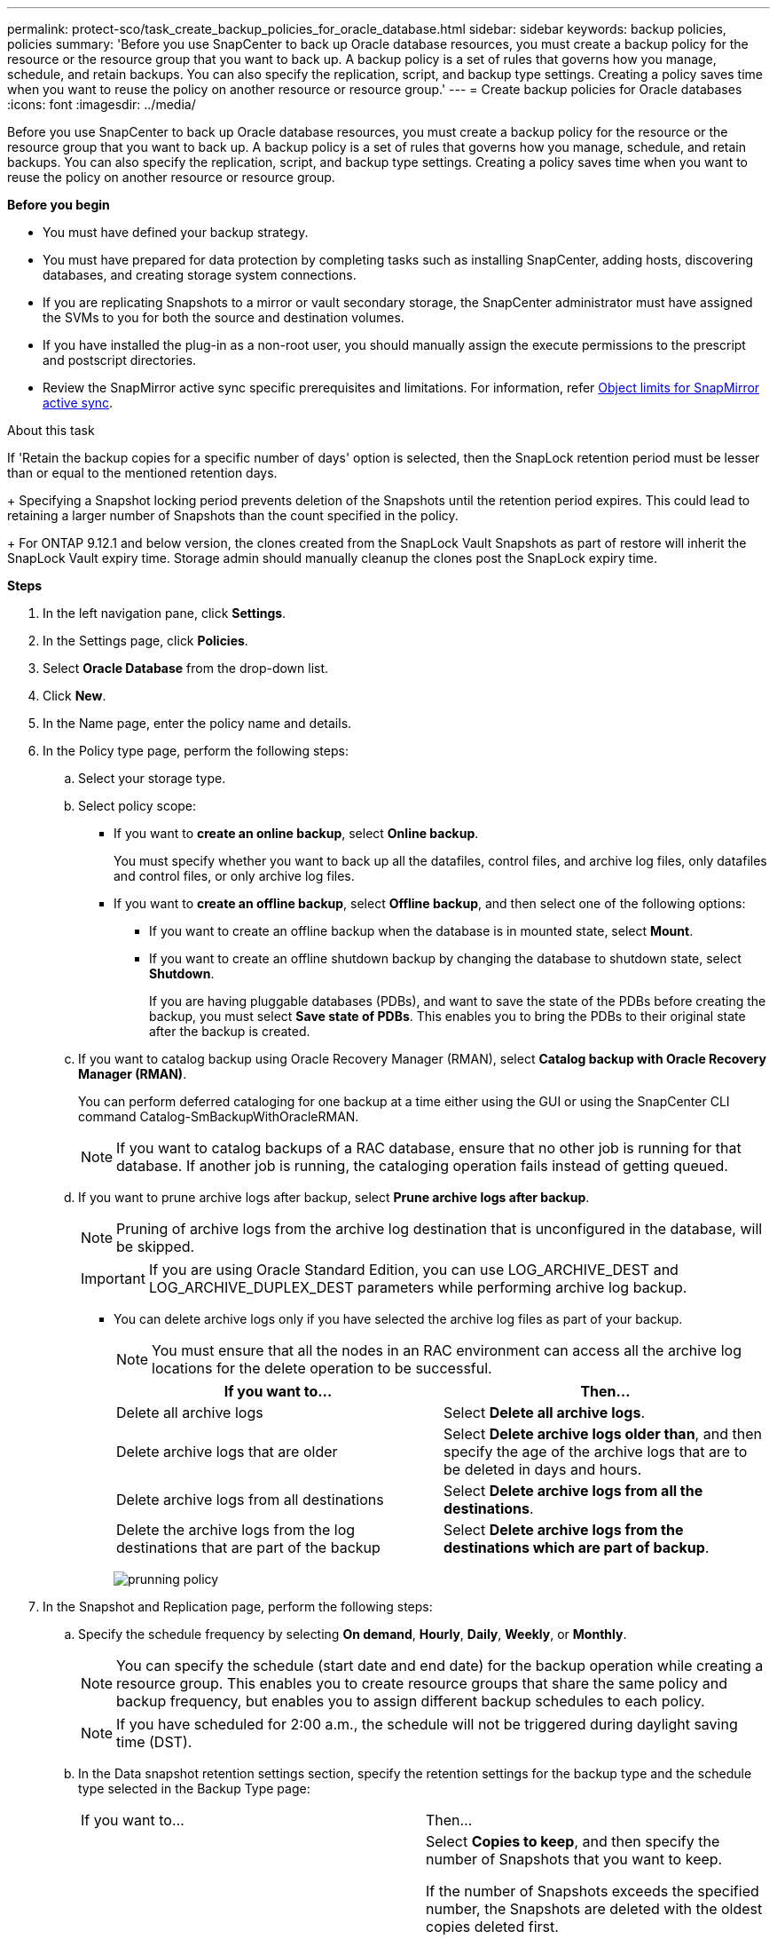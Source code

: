 ---
permalink: protect-sco/task_create_backup_policies_for_oracle_database.html
sidebar: sidebar
keywords: backup policies, policies
summary: 'Before you use SnapCenter to back up Oracle database resources, you must create a backup policy for the resource or the resource group that you want to back up. A backup policy is a set of rules that governs how you manage, schedule, and retain backups. You can also specify the replication, script, and backup type settings. Creating a policy saves time when you want to reuse the policy on another resource or resource group.'
---
= Create backup policies for Oracle databases
:icons: font
:imagesdir: ../media/

[.lead]
Before you use SnapCenter to back up Oracle database resources, you must create a backup policy for the resource or the resource group that you want to back up. A backup policy is a set of rules that governs how you manage, schedule, and retain backups. You can also specify the replication, script, and backup type settings. Creating a policy saves time when you want to reuse the policy on another resource or resource group.

*Before you begin*

* You must have defined your backup strategy.
* You must have prepared for data protection by completing tasks such as installing SnapCenter, adding hosts, discovering databases, and creating storage system connections.
* If you are replicating Snapshots to a mirror or vault secondary storage, the SnapCenter administrator must have assigned the SVMs to you for both the source and destination volumes.
* If you have installed the plug-in as a non-root user, you should manually assign the execute permissions to the prescript and postscript directories.
* Review the SnapMirror active sync specific prerequisites and limitations. For information, refer https://docs.netapp.com/us-en/ontap/smbc/considerations-limits.html#volumes[Object limits for SnapMirror active sync].

.About this task

If 'Retain the backup copies for a specific number of days' option is selected, then the SnapLock retention period must be lesser than or equal to the mentioned retention days.
+
Specifying a Snapshot locking period prevents deletion of the Snapshots until the retention period expires. This could lead to retaining a larger number of Snapshots than the count specified in the policy.
+
For ONTAP 9.12.1 and below version, the clones created from the SnapLock Vault Snapshots  as part of restore will inherit the SnapLock Vault expiry time. Storage admin should manually cleanup the clones post the SnapLock expiry time.

*Steps*

. In the left navigation pane, click *Settings*.
. In the Settings page, click *Policies*.
. Select *Oracle Database* from the drop-down list.
. Click *New*.
. In the Name page, enter the policy name and details.
. In the Policy type page, perform the following steps:
.. Select your storage type.

.. Select policy scope:
 ** If you want to *create an online backup*, select *Online backup*.
+
You must specify whether you want to back up all the datafiles, control files, and archive log files, only datafiles and control files, or only archive log files.

 ** If you want to *create an offline backup*, select *Offline backup*, and then select one of the following options:
  *** If you want to create an offline backup when the database is in mounted state, select *Mount*.
  *** If you want to create an offline shutdown backup by changing the database to shutdown state, select *Shutdown*.
+
If you are having pluggable databases (PDBs), and want to save the state of the PDBs before creating the backup, you must select *Save state of PDBs*. This enables you to bring the PDBs to their original state after the backup is created.

 .. If you want to catalog backup using Oracle Recovery Manager (RMAN), select *Catalog backup with Oracle Recovery Manager (RMAN)*.
+
You can perform deferred cataloging for one backup at a time either using the GUI or using the SnapCenter CLI command Catalog-SmBackupWithOracleRMAN.
+
NOTE: If you want to catalog backups of a RAC database, ensure that no other job is running for that database. If another job is running, the cataloging operation fails instead of getting queued.

 .. If you want to prune archive logs after backup, select *Prune archive logs after backup*.
+
NOTE: Pruning of archive logs from the archive log destination that is unconfigured in the database, will be skipped.
+
IMPORTANT: If you are using Oracle Standard Edition, you can use LOG_ARCHIVE_DEST and LOG_ARCHIVE_DUPLEX_DEST parameters while performing archive log backup.

 ** You can delete archive logs only if you have selected the archive log files as part of your backup.
+
NOTE: You must ensure that all the nodes in an RAC environment can access all the archive log locations for the delete operation to be successful.
+

|===
| If you want to... | Then...

a|
Delete all archive logs
a|
Select *Delete all archive logs*.
a|
Delete archive logs that are older
a|
Select *Delete archive logs older than*, and then specify the age of the archive logs that are to be deleted in days and hours.
a|
Delete archive logs from all destinations
a|
Select *Delete archive logs from all the destinations*.
a|
Delete the archive logs from the log destinations that are part of the backup
a|
Select *Delete archive logs from the destinations which are part of backup*.
|===
image:../media/sco_backuppolicy_prunning.gif[prunning policy]

. In the Snapshot and Replication page,  perform the following steps:

.. Specify the schedule frequency by selecting *On demand*, *Hourly*, *Daily*, *Weekly*, or *Monthly*.
+
NOTE: You can specify the schedule (start date and end date) for the backup operation while creating a resource group. This enables you to create resource groups that share the same policy and backup frequency, but enables you to assign different backup schedules to each policy.
+
NOTE: If you have scheduled for 2:00 a.m., the schedule will not be triggered during daylight saving time (DST).

.. In the Data snapshot retention settings section, specify the retention settings for the backup type and the schedule type selected in the Backup Type page:
+
|===
| If you want to...| Then...
a|
Keep a certain number of Snapshots 
a|
Select *Copies to keep*, and then specify the number of Snapshots that you want to keep.

If the number of Snapshots exceeds the specified number, the Snapshots are deleted with the oldest copies deleted first.

NOTE: The maximum retention value is 1018. Backups will fail if retention is set to a value higher than what the underlying ONTAP version supports.

IMPORTANT: You must set the retention count to 2 or higher if you plan to enable SnapVault replication. If you set the retention count to 1, the retention operation might fail because the first Snapshot is the reference Snapshot for the SnapVault relationship until a newer Snapshot is replicated to the target.

a|
Keep the Snapshots for a certain number of days
a|
Select *Retain copies for*, and then specify the number of days for which you want to keep the Snapshots before deleting them.
a|
Snapshot copy locking period
a|
Select the *Snapshot copy locking period* and specify the duration in days, months, or years.

SnapLock retention period should be less than 100 years.
|===

.. In the Archive Log snapshot retention settings section, specify the retention settings for the backup type and the schedule type selected in the Backup Type page:
+
|===
| If you want to...| Then...
a|
Keep a certain number of Snapshots 
a|
Select *Copies to keep*, and then specify the number of Snapshots that you want to keep.

If the number of Snapshots exceeds the specified number, the Snapshots are deleted with the oldest copies deleted first.

NOTE: The maximum retention value is 1018. Backups will fail if retention is set to a value higher than what the underlying ONTAP version supports.

IMPORTANT: You must set the retention count to 2 or higher if you plan to enable SnapVault replication. If you set the retention count to 1, the retention operation might fail because the first Snapshot is the reference Snapshot for the SnapVault relationship until a newer Snapshot is replicated to the target.

a|
Keep the Snapshots for a certain number of days
a|
Select *Retain copies for*, and then specify the number of days for which you want to keep the Snapshots before deleting them.
a|
Snapshot copy locking period
a|
Select the *Snapshot copy locking period* and specify the duration in days, months, or years.

SnapLock retention period should be less than 100 years.
|===

.. Select policy label.
+
NOTE: You can assign SnapMirror labels to primary snapshots for remote replication, allowing the primary snapshots to offload the snapshot replication operation from SnapCenter to ONTAP secondary systems. This can be done without enabling SnapMirror or SnapVault option in the policy page.

. In the Select secondary replication options section, select one or both of the following secondary replication options:
+
NOTE: You must select the secondary replication options for *Secondary snapshot copy locking period* to be effective.
+
|===
| For this field... | Do this...

a|
Update SnapMirror after creating a local Snapshot 
a|
Select this field to create mirror copies of the backup sets on another volume (SnapMirror replication).

This option should be enabled for SnapMirror active sync.

During secondary replication, the SnapLock expiry time loads the primary SnapLock expiry time. 

Clicking the *Refresh* button in the Topology page refreshes the secondary and primary SnapLock expiry time that are retrieved from ONTAP.
a|
Update SnapVault after creating a local Snapshot 
a|
Select this option to perform disk-to-disk backup replication (SnapVault backups).

When SnapLock is configured only on the secondary from ONTAP known as SnapLock Vault, clicking the *Refresh* button in the Topology page refreshes the locking period on the secondary that is retrieved from ONTAP.

For more information on SnapLock Vault see https://docs.netapp.com/us-en/ontap/snaplock/commit-snapshot-copies-worm-concept.html[Commit Snapshot copies to WORM on a vault destination]

See link:../protect-sco/task_view_oracle_databse_backups_and_clones_in_the_topology_page.html[View Oracle database backups and clones in the Topology page].

a|
Error retry count
a|
Enter the maximum number of replication attempts that can be allowed before the operation stops.
|===
+
NOTE: You should configure SnapMirror retention policy in ONTAP for the secondary storage to avoid reaching the maximum limit of Snapshots on the secondary storage.

. In the Script page, enter the path and the arguments of the prescript or postscript that you want to run before or after the backup operation, respectively.
+
You must store the prescripts and postscripts either in _/var/opt/snapcenter/spl/scripts_ or in any folder inside this path. By default, the _/var/opt/snapcenter/spl/scripts_ path is populated. If you have created any folders inside this path to store the scripts, you must specify those folders in the path.
+
You can also specify the script timeout value. The default value is 60 seconds.
+
SnapCenter allows you to use the predefined environment variables when you execute the prescript and postscript. link:../protect-sco/predefined-environment-variables-prescript-postscript-backup.html[Learn more^]

. In the Verification page, perform the following steps:
 .. Select the backup schedule for which you want to perform the verification operation.
 .. In the Verification script commands section, enter the path and the arguments of the prescript or postscript that you want to run before or after the verification operation, respectively.
+
You must store the prescripts and postscripts either in _/var/opt/snapcenter/spl/scripts_ or in any folder inside this path. By default, the _/var/opt/snapcenter/spl/scripts_ path is populated. If you have created any folders inside this path to store the scripts, you must specify those folders in the path.
+
You can also specify the script timeout value. The default value is 60 seconds.
. Review the summary, and then click *Finish*.
